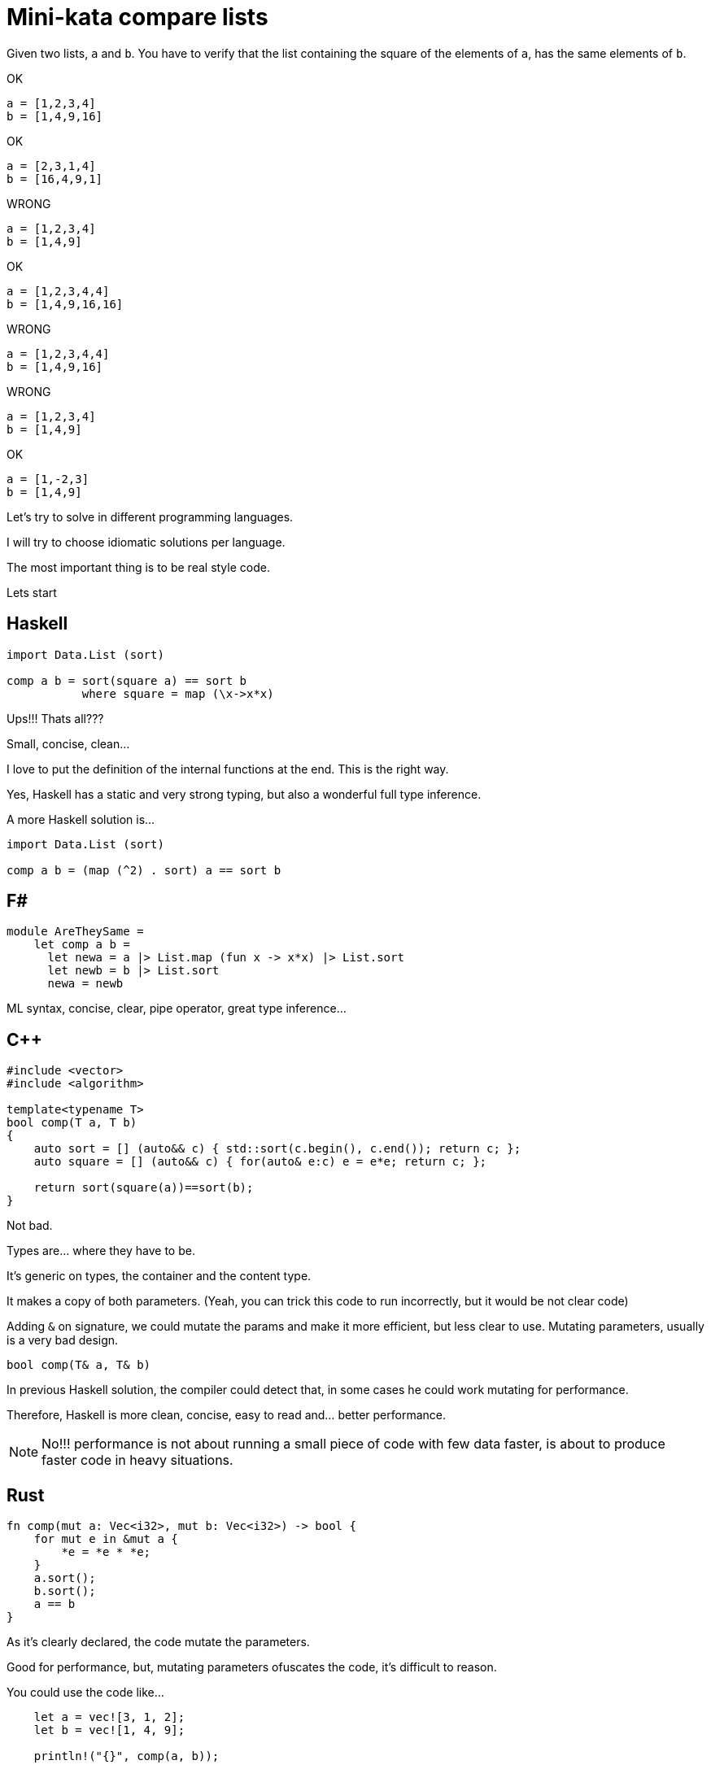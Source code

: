 = Mini-kata compare lists

Given two lists, `a` and `b`. You have to verify that the list containing 
the square of the elements of `a`, has the same elements of `b`.

OK

----
a = [1,2,3,4]
b = [1,4,9,16]
----

OK

----
a = [2,3,1,4]
b = [16,4,9,1]
----


WRONG

----
a = [1,2,3,4]
b = [1,4,9]
----

OK

----
a = [1,2,3,4,4]
b = [1,4,9,16,16]
----

WRONG

----
a = [1,2,3,4,4]
b = [1,4,9,16]
----


WRONG

----
a = [1,2,3,4]
b = [1,4,9]
----

OK

----
a = [1,-2,3]
b = [1,4,9]
----





Let's try to solve in different programming languages.

I will try to choose idiomatic solutions per language.

The most important thing is to be real style code.


Lets start

== Haskell

[source, haskell]
----
import Data.List (sort)

comp a b = sort(square a) == sort b
           where square = map (\x->x*x) 
----

Ups!!! Thats all???

Small, concise, clean...

I love to put the definition of the internal
functions at the end. This is the right way.

Yes, Haskell has a static and very strong typing, but also a wonderful full type inference.


A more Haskell solution is...

[source, haskell]
----
import Data.List (sort)

comp a b = (map (^2) . sort) a == sort b
----






== F#

[source, fsharp]
----
module AreTheySame = 
    let comp a b = 
      let newa = a |> List.map (fun x -> x*x) |> List.sort
      let newb = b |> List.sort
      newa = newb
----

ML syntax, concise, clear, pipe operator, great type inference...


== C++

[source, cpp]
----
#include <vector>
#include <algorithm>

template<typename T>
bool comp(T a, T b)
{
    auto sort = [] (auto&& c) { std::sort(c.begin(), c.end()); return c; };
    auto square = [] (auto&& c) { for(auto& e:c) e = e*e; return c; };

    return sort(square(a))==sort(b);
}
----

Not bad.

Types are... where they have to be.

It's generic on types, the container and the content type.

It makes a copy of both parameters. (Yeah, you can trick this code to run
incorrectly, but it would be not clear code)

Adding `&` on signature, we could mutate the params and make it more efficient,
but less clear to use. Mutating parameters, usually is a very bad design.

[source, cpp]
----
bool comp(T& a, T& b)
----

In previous Haskell solution, the compiler could detect that, in some cases
he could work mutating for performance.

Therefore, Haskell is more clean, concise, easy to read and... better performance.

[NOTE]
No!!! performance is not about running a small piece of code with few data faster, is about
to produce faster code in heavy situations.


== Rust

[source, rust]
----
fn comp(mut a: Vec<i32>, mut b: Vec<i32>) -> bool {
    for mut e in &mut a {
        *e = *e * *e;
    }
    a.sort();
    b.sort();
    a == b
}
----

As it's clearly declared, the code mutate the parameters.

Good for performance, but, mutating parameters ofuscates the code, it's
difficult to reason.


You could use the code like...

[source, rust]
----
    let a = vec![3, 1, 2];
    let b = vec![1, 4, 9];

    println!("{}", comp(a, b));
----

Something is wrong here!!!

We pass two parameters NOT mutable to a function that mutate them.

But it's not wrong. This is safe code, no possibility of mistakes about mutability here.

After calling `comp`, you cannot use `a` neither `b` anymore. Problem gone.

What if I want?

Just call...

[source, rust]
----
    println!("{}", comp(a.clone(), b.clone()));
----

Safe solution, good for performance. Thanks to explicit performance design defined
on signature.

Better than `C++` because we don't need to pay for copies if it's not necessary.

But this solution is for a kind of container (`Vec`) and a concrete integer type.

It's not generic. I don't think it's terrible because we have to reduce coding
with non specific types.

A very generic solution could be with methaprogramming:

[source, rust]
----
macro_rules! comp {
    ($a:expr, $b:expr) => {
        {
            let mut nwa = $a.clone();
            let mut nwb = $b.clone();
            for mut e in &mut nwa {
                *e = *e * *e;
            };
            nwa.sort();
            nwb.sort();
            nwa == nwb
        }
    };
}
----


You could use like

[source, rust]
----
    let a = [3, 1, 2];
    let b = [1, 4, 9];

    println!("{}", comp!(a, b));

    let va = vec![3, 1, 2];
    let vb = vec![1, 4, 9];

    println!("{}", comp!(va, vb));
----

First, it's not a vector, it's a slice. Second, with a vector.

This solution and code is less honest


== C#

[source, csharp]
----
using System;
using System.Collections.Generic;
using System.Linq;

namespace CodeWarsCSharp
{
    public static class Ensure
    {
        public static bool AreNotNullAndSameLength(IEnumerable<int> list1, IEnumerable<int> list2)
        {
            if (list1 == null || list2 == null)
                return false;
            return list1.Count() == list2.Count(); 
        }
    }

    public class AreTheySame
    {
        public static bool comp(int[] a, int[] b)
        {
            if (Ensure.AreNotNullAndSameLength(a, b))
            {
                var newa = a.Select(x => x*x).OrderBy(x => x);
                var newb = b.OrderBy(x => x);
                return newa.SequenceEqual(newb);
            }
            return false;
        }
    }
}
----

Fat arrows (a kind of syntax for lambdas) and linq are interesting, but the solution is too verbose.

We have to deal with `null`, the billion dollar error. https://en.wikipedia.org/wiki/Tony_Hoare

== Racket base (LISP family)

[source, racket]
----
(define (comp a b)
  (let ([sqr (lambda (x) (* x x))])
    (equal? (sort (map sqr a) <) (sort b <))))
----

The solution file contains tests. You can run them as follows:

[source, console]
----
$ raco test racket/solution.rkt
raco test: (submod "racket/solution.rkt" test)
6 tests passed
----

== TYPED Racket base (LISP family)

[source, racket]
----
(module supersecure typed/racket/base
  (provide comp)

  (: comp (-> (Listof Integer) (Listof Integer) Boolean))
  (define (comp a b)
    (: sqr (-> Integer Integer))
    (define (sqr x) (* x x))
    (equal? (sort (map sqr a) <) (sort b <))))
----




== Scala

[source, scala]
----
object Solution {
  def comp(a: List[Int], b: List[Int]): Boolean = {
    a.map(scala.math.pow(_, 2).toInt).sorted == b.sorted
  }
}
----

This version was just tested on the Scala REPL. You can do the same as follows:

[source, console]
----
scala> :load solution.scala
Loading solution.scala...
defined object Solution

scala> Solution.comp(List(1,2,3,4), List(1,4,9))
res10: Boolean = false

scala> Solution.comp(List(1,2,3,4), List(1,4,9,16))
res11: Boolean = true

scala> Solution.comp(List(2,3,1,4), List(16,4,9,1))
res12: Boolean = true
----


== Scala 2

[source, scala]
----
object Solution {
  def comp(a: List[Int], b: List[Int]): Boolean = {
      a.map(x => x*x).sorted == b.sorted
  }
}
----

Very, very sort and concise



== Python


[source, python]
----
def comp(a, b):
   return sorted([a*a for a in a]) == sorted(b)
----

[WARNING]
No `a.sort()`  or `b.sort()` +
It makes inplace sort and it will modify the values on the caller. Too awful!!!


Less pythonic...

[source, python]
----
def comp(a, b):
     square_a = map(lambda x: x**2, a)
     return sorted(square_a) == sorted(b)
----




== Ruby


[source, ruby]
----
def comp(a, b)
  a.sort.map { |x| x*x } == b.sort
end
----

Danger!!!

It will modify the parameters!!!

To avoid it, you could...


[source, ruby]
----
def comp(a, b)
  a.dup.sort.map { |x| x*x } == b.dup.sort
end
----


== Elixir

[source, elixir]
----
def comp(a, b) do
  Enum.sort(a) |> Enum.map(&(&1*&1)) == Enum.sort(b)
end
----

For documentation, you could specify the signature.

Don't forget, Elixir has dynamic typing, but you can check a lot related with types with dialyzer


[source, elixir]
----
@spec comp([integer], [integer]) :: boolean
def comp(a, b) do
  Enum.sort(a) |> Enum.map(&(&1*&1)) == Enum.sort(b)
end
----



== Java Script

[source, javascript]
----
comp = function(a, b) { a.sort().map(function(x) { x*x }) == b.sort() }
----

It works OK, but it's dangerous and therefore, not a good solution.

.sort makes an in place modification, thus a modification of values of caller. Too dangerous

To avoid this risk...

[source, javascript]
----
comp = function(a, b) { a.map(function(x) { x*x }).sort() == b.slice().sort() }
----

== Common Lisp

[source, lisp]
----
(defun comp (a b)
  (defun sqr (x) (* x x))
  (equal (sort (mapcar #'sqr a) #'<) (sort b #'<)))
----

This solution was just tested on the Lisp REPL. You can do the same as follows:

[source, console]
----
$ sbcl --load clisp/solution.cl
This is SBCL 1.3.19, an implementation of ANSI Common Lisp.
More information about SBCL is available at <http://www.sbcl.org/>.

SBCL is free software, provided as is, with absolutely no warranty.
It is mostly in the public domain; some portions are provided under
BSD-style licenses.  See the CREDITS and COPYING files in the
distribution for more information.
* (defparameter *a* '(1 2 3 4))

*A*
* (defparameter *b* '(1 4 9 16))

*B*
* (comp *a* *b*)

T
* (defparameter *a* '(2 3 1 4))

*A*
* (defparameter *b* '(16 4 9 1))

*B*
* (comp *a* *b*)

T
* (defparameter *a* '(1 2 3 4))

*A*
* (defparameter *b* '(1 4 9))

*B*
* (comp *a* *b*)

NIL
----


== O(n) solutions

=== Haskell

In order to have a solution with O(n) cost, we can use `hashTables`.

On HT, inserting and reading values, has a cost of O(1).

We can generate a HT with elements as key (therefore no repeated) and number of repetitions of them as value.

Then, we can compare the HT.


[source, haskell]
----
import qualified Data.HashTable.IO as H
import Data.Maybe

type HashTable k v = H.BasicHashTable k v
newHT :: IO (HashTable Int Int)
newHT = H.new


main = do
    check (comp [1,2,3,4]   [4,1,16,9])  True
    check (comp [1,-2,3,-4] [4,1,16,9])  True
    check (comp [1,2,3]     [4,1,16,9])  False
    check (comp [1,1,1,1]   [4,0,0,0])   False
    
    where check c r = 
            c >>= \rc -> if rc == r 
                            then putStrLn "OK" 
                            else putStrLn "ERROR"

comp l1 l2 = do
    lcr1 <- lcr $ map (^2)  l1
    lcr2 <- lcr l2
    return $ lcr1 == lcr2

    where   lcr l = newHT >>= fillLC l >>= H.toList
            fillLC [] ht  = return ht
            fillLC (x:xs) ht = do
                f <- H.lookup ht x
                H.insert ht x (1 + fromMaybe 0 f)
                fillLC xs ht
----



=== Scala

[source, scala]
----
object Solution {

    def ehist[T](s: Seq[T]): Map[T, Int] =
        (Map.empty[T, Int] /: s) { (c, x) => c + (x -> (c.getOrElse(x, 0)+1)) }

    def comp(a: List[Int], b: List[Int]): Boolean = {
        ehist(a.map(x => x*x)) == ehist(b)
    }
}
----


=== Rust

Very easy to write, quite fast to write


[source, rust]
----
use std::collections::HashMap;

fn comp_hm(a: &[i32], b: &[i32]) -> bool {
    let square_a = {
        let mut s = vec![];
        for e in a {
            s.push(e * e);
        }
        s
    };

    let fill_hm = |c, mut hm: HashMap<i32, i32>| {
        for &e in c {
            let count = hm.entry(e).or_insert(0);
            *count += 1;
        }
        hm
    };

    let hb = fill_hm(b, HashMap::new());
    let ha = fill_hm(&square_a, HashMap::new());

    ha == hb
}
----

The mutability is quite contained in very small scopes.

There is no mutability pollution across the code, and it doesn't have performance cost.
